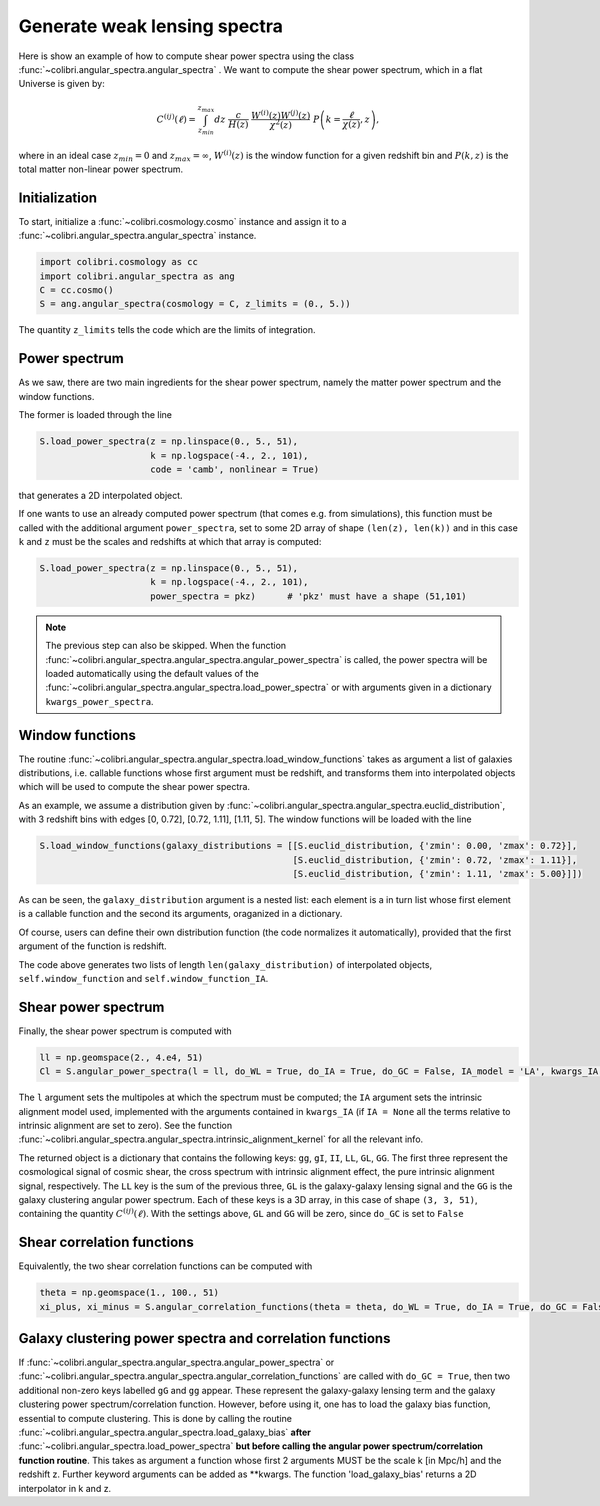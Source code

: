 .. _angular_spectra_test:

Generate weak lensing spectra
===================================

Here is show an example of how to compute shear power spectra using the class :func:`~colibri.angular_spectra.angular_spectra` .
We want to compute the shear power spectrum, which in a flat Universe is given by:

.. math::

 C^{(ij)}(\ell) = \int_{z_{min}}^{z_{max}} dz \ \frac{c}{H(z)} \ \frac{W^{(i)}(z) W^{(j)}(z)}{\chi^2(z)} \ P\left(k = \frac{\ell}{\chi(z)}, z\right),

where in an ideal case :math:`z_{min}=0` and :math:`z_{max}=\infty`, :math:`W^{(i)}(z)` is the window function for a given redshift bin and :math:`P(k,z)` is the total matter non-linear power spectrum.

Initialization
---------------

To start, initialize a :func:`~colibri.cosmology.cosmo` instance and assign it to a :func:`~colibri.angular_spectra.angular_spectra` instance.

.. code-block:: python

 import colibri.cosmology as cc
 import colibri.angular_spectra as ang
 C = cc.cosmo()
 S = ang.angular_spectra(cosmology = C, z_limits = (0., 5.))

The quantity ``z_limits`` tells the code which are the limits of integration.

Power spectrum
---------------

As we saw, there are two main ingredients for the shear power spectrum, namely the matter power spectrum and the window functions.

The former is loaded through the line

.. code-block:: python

 S.load_power_spectra(z = np.linspace(0., 5., 51),
                      k = np.logspace(-4., 2., 101),
                      code = 'camb', nonlinear = True)

that generates a 2D interpolated object.

If one wants to use an already computed power spectrum (that comes e.g. from simulations), this function must be called with the additional argument ``power_spectra``, set to some 2D array of shape ``(len(z), len(k))`` and in this case ``k`` and ``z`` must be the scales and redshifts at which that array is computed:

.. code-block:: python

 S.load_power_spectra(z = np.linspace(0., 5., 51),
                      k = np.logspace(-4., 2., 101),
                      power_spectra = pkz)	# 'pkz' must have a shape (51,101)

.. note::

 The previous step can also be skipped. When the function :func:`~colibri.angular_spectra.angular_spectra.angular_power_spectra` is called, the power spectra will be loaded automatically using the default values of the :func:`~colibri.angular_spectra.angular_spectra.load_power_spectra` or with arguments given in a dictionary ``kwargs_power_spectra``.

Window functions
------------------

The routine :func:`~colibri.angular_spectra.angular_spectra.load_window_functions` takes as argument a list of galaxies distributions, i.e. callable functions whose first argument must be redshift, and transforms them into interpolated objects which will be used to compute the shear power spectra.

As an example, we assume a distribution given by :func:`~colibri.angular_spectra.angular_spectra.euclid_distribution`, with 3 redshift bins with edges [0, 0.72], [0.72, 1.11], [1.11, 5].
The window functions will be loaded with the line

.. code-block:: python

 S.load_window_functions(galaxy_distributions = [[S.euclid_distribution, {'zmin': 0.00, 'zmax': 0.72}],
                                                 [S.euclid_distribution, {'zmin': 0.72, 'zmax': 1.11}],
                                                 [S.euclid_distribution, {'zmin': 1.11, 'zmax': 5.00}]])

As can be seen, the ``galaxy_distribution`` argument is a nested list: each element is a in turn list whose first element is a callable function and the second its arguments, oraganized in a dictionary.

Of course, users can define their own distribution function (the code normalizes it automatically), provided that the first argument of the function is redshift.

The code above generates two lists of length ``len(galaxy_distribution)`` of interpolated objects, ``self.window_function`` and ``self.window_function_IA``.

Shear power spectrum
---------------------

Finally, the shear power spectrum is computed with

.. code-block:: python

 ll = np.geomspace(2., 4.e4, 51)
 Cl = S.angular_power_spectra(l = ll, do_WL = True, do_IA = True, do_GC = False, IA_model = 'LA', kwargs_IA = {'A_IA': -1.3})

The ``l`` argument sets the multipoles at which the spectrum must be computed; the ``IA`` argument sets the intrinsic alignment model used, implemented with the arguments contained in ``kwargs_IA`` (if ``IA = None`` all the terms relative to intrinsic alignment are set to zero).
See the function :func:`~colibri.angular_spectra.angular_spectra.intrinsic_alignment_kernel` for all the relevant info.

The returned object is a dictionary that contains the following keys: ``gg``, ``gI``, ``II``, ``LL``, ``GL``, ``GG``.
The first three represent the cosmological signal of cosmic shear, the cross spectrum with intrinsic alignment effect, the pure intrinsic alignment signal, respectively.
The ``LL`` key is the sum of the previous three, ``GL`` is the galaxy-galaxy lensing signal and the ``GG`` is the galaxy clustering angular power spectrum.
Each of these keys is a 3D array, in this case of shape ``(3, 3, 51)``, containing the quantity :math:`C^{(ij)}(\ell)`.
With the settings above, ``GL`` and ``GG`` will be zero, since ``do_GC`` is set to ``False``

.. image:: ../_static/shear_spectrum.png
   :width: 700

Shear correlation functions
----------------------------

Equivalently, the two shear correlation functions can be computed with

.. code-block:: python

 theta = np.geomspace(1., 100., 51)
 xi_plus, xi_minus = S.angular_correlation_functions(theta = theta, do_WL = True, do_IA = True, do_GC = False, IA_model = 'LA', kwargs_IA = {'A_IA': -1.3})

Galaxy clustering power spectra and correlation functions
---------------------------------------------------------

If :func:`~colibri.angular_spectra.angular_spectra.angular_power_spectra` or :func:`~colibri.angular_spectra.angular_spectra.angular_correlation_functions` are called with ``do_GC = True``, then two additional non-zero keys labelled ``gG`` and ``gg`` appear. These represent the galaxy-galaxy lensing term and the galaxy clustering power spectrum/correlation function.
However, before using it, one has to load the galaxy bias function, essential to compute clustering.
This is done by calling the routine :func:`~colibri.angular_spectra.angular_spectra.load_galaxy_bias` **after** :func:`~colibri.angular_spectra.load_power_spectra` **but before calling the angular power spectrum/correlation function routine**.
This takes as argument a function whose first 2 arguments MUST be the scale k [in Mpc/h] and the redshift z. Further keyword arguments can be added as **kwargs. The function 'load_galaxy_bias' returns a 2D interpolator in k and z.






